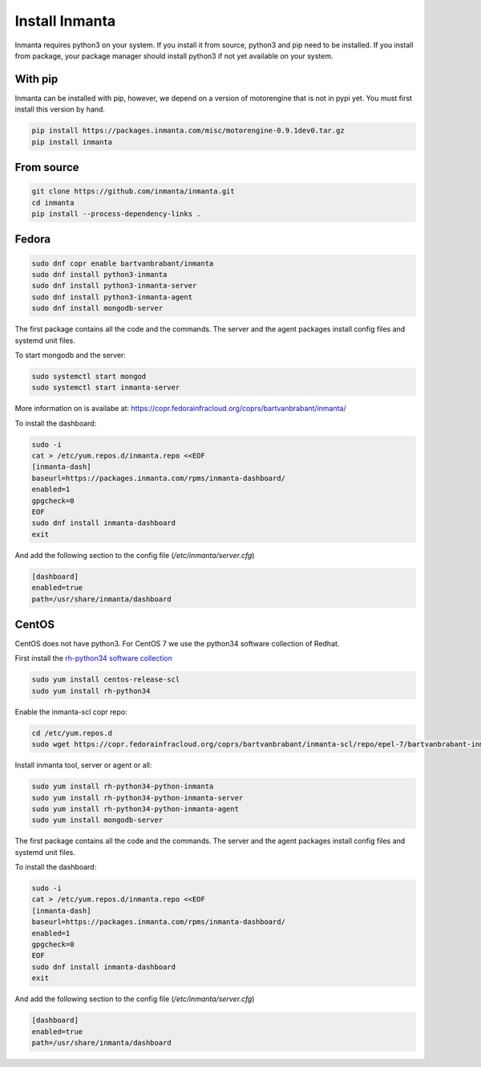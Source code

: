 Install Inmanta
****************

Inmanta requires python3 on your system. If you install it from source, python3 and pip need to be
installed. If you install from package, your package manager should install python3 if not yet
available on your system.


With pip
---------
Inmanta can be installed with pip, however, we depend on a version of motorengine that is not in pypi yet. You must first install this version by hand.

.. code-block:: sh

    pip install https://packages.inmanta.com/misc/motorengine-0.9.1dev0.tar.gz
    pip install inmanta
    

From source
------------


.. code-block:: sh

    git clone https://github.com/inmanta/inmanta.git
    cd inmanta 
    pip install --process-dependency-links .


Fedora
------

.. code-block:: sh

  sudo dnf copr enable bartvanbrabant/inmanta
  sudo dnf install python3-inmanta
  sudo dnf install python3-inmanta-server
  sudo dnf install python3-inmanta-agent
  sudo dnf install mongodb-server

The first package contains all the code and the commands. The server and the agent packages install
config files and systemd unit files.

To start mongodb and the server:

.. code-block:: sh

  sudo systemctl start mongod
  sudo systemctl start inmanta-server

More information on is availabe at: https://copr.fedorainfracloud.org/coprs/bartvanbrabant/inmanta/

To install the dashboard:

.. code-block:: sh

  sudo -i
  cat > /etc/yum.repos.d/inmanta.repo <<EOF
  [inmanta-dash]
  baseurl=https://packages.inmanta.com/rpms/inmanta-dashboard/
  enabled=1
  gpgcheck=0
  EOF
  sudo dnf install inmanta-dashboard
  exit
  
And add the following section to the config file (`/etc/inmanta/server.cfg`)

.. code-block:: ini

  [dashboard]
  enabled=true
  path=/usr/share/inmanta/dashboard

CentOS
------
CentOS does not have python3. For CentOS 7 we use the python34 software
collection of Redhat.

First install the `rh-python34 software collection <https://www.softwarecollections.org/en/scls/rhscl/rh-python34/>`_

.. code-block:: sh

  sudo yum install centos-release-scl
  sudo yum install rh-python34

Enable the inmanta-scl copr repo:

.. code-block:: sh

  cd /etc/yum.repos.d
  sudo wget https://copr.fedorainfracloud.org/coprs/bartvanbrabant/inmanta-scl/repo/epel-7/bartvanbrabant-inmanta-scl-epel-7.repo

Install inmanta tool, server or agent or all:

.. code-block:: sh
  
  sudo yum install rh-python34-python-inmanta
  sudo yum install rh-python34-python-inmanta-server
  sudo yum install rh-python34-python-inmanta-agent
  sudo yum install mongodb-server

The first package contains all the code and the commands. The server and the agent packages install
config files and systemd unit files.

To install the dashboard:

.. code-block:: sh

  sudo -i
  cat > /etc/yum.repos.d/inmanta.repo <<EOF
  [inmanta-dash]
  baseurl=https://packages.inmanta.com/rpms/inmanta-dashboard/
  enabled=1
  gpgcheck=0
  EOF
  sudo dnf install inmanta-dashboard
  exit
  
And add the following section to the config file (`/etc/inmanta/server.cfg`)

.. code-block:: ini

  [dashboard]
  enabled=true
  path=/usr/share/inmanta/dashboard
